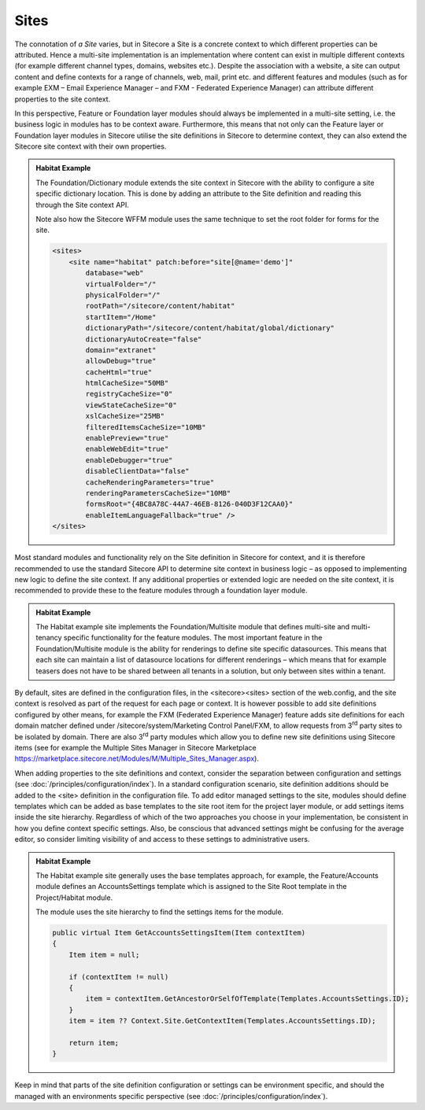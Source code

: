 Sites
~~~~~

The connotation of *a Site* varies, but in Sitecore a Site is a concrete
context to which different properties can be attributed. Hence a
multi-site implementation is an implementation where content can exist
in multiple different contexts (for example different channel types,
domains, websites etc.). Despite the association with a website, a site
can output content and define contexts for a range of channels, web,
mail, print etc. and different features and modules (such as for example
EXM – Email Experience Manager – and FXM - Federated Experience Manager)
can attribute different properties to the site context.

In this perspective, Feature or Foundation layer modules should always
be implemented in a multi-site setting, i.e. the business logic in
modules has to be context aware. Furthermore, this means that not only
can the Feature layer or Foundation layer modules in Sitecore utilise
the site definitions in Sitecore to determine context, they can also
extend the Sitecore site context with their own properties.

.. admonition:: Habitat Example

    The Foundation/Dictionary module extends the site context in Sitecore
    with the ability to configure a site specific dictionary location. This
    is done by adding an attribute to the Site definition and reading this
    through the Site context API.

    Note also how the Sitecore WFFM module uses the same technique to set
    the root folder for forms for the site.

    .. code-block:: xml

        <sites>
            <site name="habitat" patch:before="site[@name='demo']" 
                database="web" 
                virtualFolder="/" 
                physicalFolder="/" 
                rootPath="/sitecore/content/habitat" 
                startItem="/Home" 
                dictionaryPath="/sitecore/content/habitat/global/dictionary" 
                dictionaryAutoCreate="false" 
                domain="extranet" 
                allowDebug="true" 
                cacheHtml="true" 
                htmlCacheSize="50MB" 
                registryCacheSize="0" 
                viewStateCacheSize="0" 
                xslCacheSize="25MB" 
                filteredItemsCacheSize="10MB" 
                enablePreview="true" 
                enableWebEdit="true" 
                enableDebugger="true" 
                disableClientData="false" 
                cacheRenderingParameters="true" 
                renderingParametersCacheSize="10MB" 
                formsRoot="{4BC8A78C-44A7-46EB-8126-040D3F12CAA0}" 
                enableItemLanguageFallback="true" />
        </sites>

Most standard modules and functionality rely on the Site definition in
Sitecore for context, and it is therefore recommended to use the
standard Sitecore API to determine site context in business logic – as
opposed to implementing new logic to define the site context. If any
additional properties or extended logic are needed on the site context,
it is recommended to provide these to the feature modules through a
foundation layer module.

.. admonition:: Habitat Example

    The Habitat example site implements the Foundation/Multisite module that
    defines multi-site and multi-tenancy specific functionality for the
    feature modules. The most important feature in the Foundation/Multisite
    module is the ability for renderings to define site specific
    datasources. This means that each site can maintain a list of datasource
    locations for different renderings – which means that for example
    teasers does not have to be shared between all tenants in a solution,
    but only between sites within a tenant.

By default, sites are defined in the configuration files, in the
<sitecore><sites> section of the web.config, and the site context is
resolved as part of the request for each page or context. It is however
possible to add site definitions configured by other means, for example
the FXM (Federated Experience Manager) feature adds site definitions for
each domain matcher defined under /sitecore/system/Marketing Control
Panel/FXM, to allow requests from 3\ :sup:`rd` party sites to be
isolated by domain. There are also 3\ :sup:`rd` party modules which
allow you to define new site definitions using Sitecore items (see for
example the Multiple Sites Manager in Sitecore Marketplace
https://marketplace.sitecore.net/Modules/M/Multiple_Sites_Manager.aspx).

When adding properties to the site definitions and context, consider the
separation between configuration and settings (see :doc:`/principles/configuration/index`). In a standard
configuration scenario, site definition additions should be added to the
<site> definition in the configuration file. To add editor managed
settings to the site, modules should define templates which can be added
as base templates to the site root item for the project layer module, or
add settings items inside the site hierarchy. Regardless of which of the
two approaches you choose in your implementation, be consistent in how
you define context specific settings. Also, be conscious that advanced
settings might be confusing for the average editor, so consider limiting
visibility of and access to these settings to administrative users.

.. admonition:: Habitat Example

    The Habitat example site generally uses the base templates approach, for
    example, the Feature/Accounts module defines an AccountsSettings
    template which is assigned to the Site Root template in the
    Project/Habitat module.

    The module uses the site hierarchy to find the settings items for the
    module.

    .. code-block:: c#

        public virtual Item GetAccountsSettingsItem(Item contextItem)
        {
            Item item = null;

            if (contextItem != null)
            {
                item = contextItem.GetAncestorOrSelfOfTemplate(Templates.AccountsSettings.ID);
            }
            item = item ?? Context.Site.GetContextItem(Templates.AccountsSettings.ID);

            return item;
        }

Keep in mind that parts of the site definition configuration or settings
can be environment specific, and should the managed with an environments
specific perspective (see :doc:`/principles/configuration/index`).